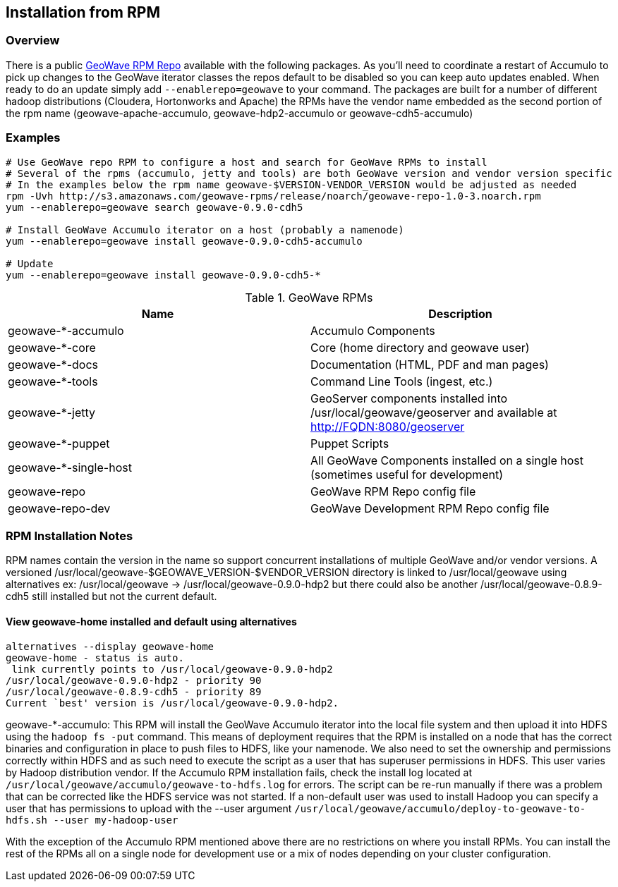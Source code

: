 [[install-from-rpm]]
<<<
== Installation from RPM

=== Overview

There is a public http://ngageoint.github.io/geowave/packages.html[GeoWave RPM Repo] available with the following packages.
As you'll need to coordinate a restart of Accumulo to pick up changes to the GeoWave iterator classes the repos default to
be disabled so you can keep auto updates enabled. When ready to do an update simply add `--enablerepo=geowave` to your
command. The packages are built for a number of different hadoop distributions (Cloudera, Hortonworks and Apache) the RPMs
have the vendor name embedded as the second portion of the rpm name (geowave-apache-accumulo, geowave-hdp2-accumulo or geowave-cdh5-accumulo)

=== Examples

[source, bash]
----
# Use GeoWave repo RPM to configure a host and search for GeoWave RPMs to install
# Several of the rpms (accumulo, jetty and tools) are both GeoWave version and vendor version specific
# In the examples below the rpm name geowave-$VERSION-VENDOR_VERSION would be adjusted as needed
rpm -Uvh http://s3.amazonaws.com/geowave-rpms/release/noarch/geowave-repo-1.0-3.noarch.rpm
yum --enablerepo=geowave search geowave-0.9.0-cdh5

# Install GeoWave Accumulo iterator on a host (probably a namenode)
yum --enablerepo=geowave install geowave-0.9.0-cdh5-accumulo

# Update
yum --enablerepo=geowave install geowave-0.9.0-cdh5-*
----

.GeoWave RPMs
[cols="2*", options="header"]
|===
|Name
|Description

|geowave-*-accumulo
|Accumulo Components

|geowave-*-core
|Core (home directory and geowave user)

|geowave-*-docs
|Documentation (HTML, PDF and man pages)

|geowave-*-tools
|Command Line Tools (ingest, etc.)

|geowave-*-jetty
|GeoServer components installed into /usr/local/geowave/geoserver and available at http://FQDN:8080/geoserver

|geowave-*-puppet
|Puppet Scripts

|geowave-*-single-host
|All GeoWave Components installed on a single host (sometimes useful for development)

|geowave-repo
|GeoWave RPM Repo config file

|geowave-repo-dev
|GeoWave Development RPM Repo config file

|===


=== RPM Installation Notes

RPM names contain the version in the name so support concurrent installations of multiple GeoWave and/or vendor versions.
A versioned /usr/local/geowave-$GEOWAVE_VERSION-$VENDOR_VERSION directory is linked to /usr/local/geowave using alternatives
ex: /usr/local/geowave -> /usr/local/geowave-0.9.0-hdp2 but there could also be another /usr/local/geowave-0.8.9-cdh5 still
installed but not the current default.

==== View geowave-home installed and default using alternatives

[source, bash]
----
alternatives --display geowave-home
geowave-home - status is auto.
 link currently points to /usr/local/geowave-0.9.0-hdp2
/usr/local/geowave-0.9.0-hdp2 - priority 90
/usr/local/geowave-0.8.9-cdh5 - priority 89
Current `best' version is /usr/local/geowave-0.9.0-hdp2.
----

geowave-*-accumulo: This RPM will install the GeoWave Accumulo iterator into the local file system and then upload
it into HDFS using the `hadoop fs -put` command. This means of deployment requires that the RPM is installed on a node that
has the correct binaries and configuration in place to push files to HDFS, like your namenode. We also need to set the ownership
and permissions correctly within HDFS and as such need to execute the script as a user that has superuser permissions in HDFS.
This user varies by Hadoop distribution vendor. If the Accumulo RPM installation fails, check the install log located at
`/usr/local/geowave/accumulo/geowave-to-hdfs.log` for errors. The script can be re-run manually if there was a problem that
can be corrected like the HDFS service was not started. If a non-default user was used to install Hadoop you can specify a user
that has permissions to upload with the --user argument `/usr/local/geowave/accumulo/deploy-to-geowave-to-hdfs.sh --user my-hadoop-user`

With the exception of the Accumulo RPM mentioned above there are no restrictions on where you install RPMs. You can install
the rest of the RPMs all on a single node for development use or a mix of nodes depending on your cluster configuration.
